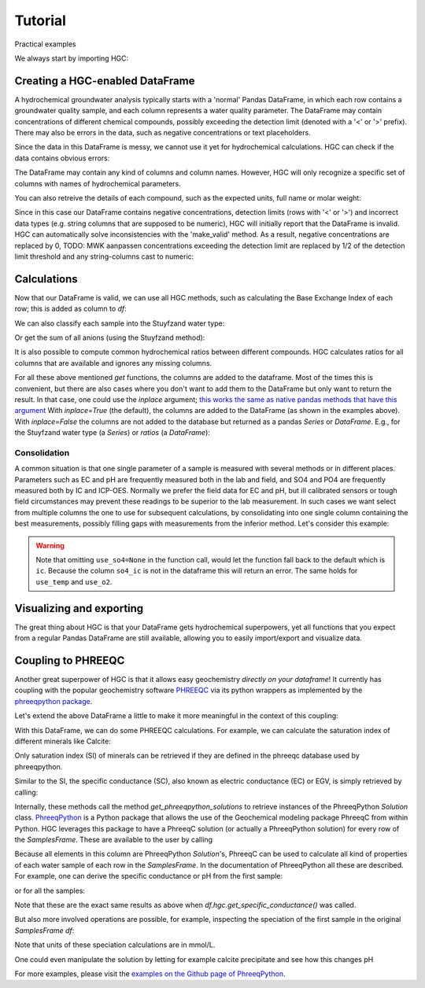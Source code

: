 ========
Tutorial
========
Practical examples


We always start by importing HGC:

.. ipython:: python

    import pandas as pd
    import hgc

Creating a HGC-enabled DataFrame
--------------------------------
A hydrochemical groundwater analysis typically starts with a 'normal' Pandas DataFrame, in which
each row contains a groundwater quality sample, and each column represents a water quality parameter.
The DataFrame may contain concentrations of different chemical compounds, possibly exceeding the
detection limit (denoted with a '<' or '>' prefix). There may also be errors in the data, such as
negative concentrations or text placeholders.

.. ipython:: python

    testdata = {'alkalinity': [0.0], 'Al': [2600], 'Ba': [44.0],
                'Br': [0.0], 'Ca': [2.0], 'Cl': [19.0],
                'Co': [1.2], 'Cu': [4.0], 'doc': [4.4],
                'F': [0.08], 'Fe': [0.29], 'K': [1.1],
                'Li': [5.0], 'Mg': [1.6], 'Mn': ['< 0.05'],
                'Na': [15.0], 'Ni': [7.0], 'NH4': ['< 0.05'],
                'NO2': [0.0], 'NO3': [22.6], 'Pb': [2.7],
                'PO4': ['0.04'], 'ph': [4.3], 'SO4': [16.0],
                'Sr': [50], 'Zn': [60.0] }
    df = pd.DataFrame.from_dict(testdata)
    df

Since the data in this DataFrame is messy, we cannot use it yet for hydrochemical calculations. HGC can check
if the data contains obvious errors:

.. ipython:: python

    is_valid = df.hgc.is_valid
    is_valid

The DataFrame may contain any kind of columns and column names. However, HGC will only recognize a specific
set of columns with names of hydrochemical parameters.

.. ipython:: python

    from hgc.constants import constants

    print([*constants.atoms])
    print([*constants.ions])
    print([*constants.properties])

You can also retreive the details of each compound, such as the expected units, full name or molar weight:

.. ipython:: python

    constants.atoms['H']
    constants.properties['ec']

Since in this case our DataFrame contains negative concentrations, detection limits (rows with '<' or '>') and
incorrect data types (e.g. string columns that are supposed to be numeric), HGC will initially report
that the DataFrame is invalid. HGC can automatically solve inconsistencies with the 'make_valid' method.
As a result, negative concentrations are replaced by 0, TODO: MWK aanpassen concentrations exceeding the detection limit are replaced
by 1/2 of the detection limit threshold and any string-columns cast to numeric:

.. ipython:: python

    df.hgc.make_valid()
    is_valid = df.hgc.is_valid
    is_valid
    df

    # Recognized HGC columns
    hgc_cols = df.hgc.hgc_cols
    print(hgc_cols)

Calculations
------------

Now that our DataFrame is valid, we can use all HGC methods, such as calculating the
Base Exchange Index of each row; this is added as column to `df`:

.. ipython:: python

    df.hgc.get_bex()
    df.bex

We can also classify each sample into the Stuyfzand water type:

.. ipython:: python

    df.hgc.get_stuyfzand_water_type()
    df.water_type


Or get the sum of all anions (using the Stuyfzand method):

.. ipython:: python

    df.hgc.get_sum_anions()
    df.sum_anions

It is also possible to compute common hydrochemical ratios between different compounds.
HGC calculates ratios for all columns that are available and ignores any missing columns.

.. ipython:: python

    df.hgc.get_ratios()
    df.cl_to_na

For all these above mentioned *get* functions, the columns are added to the dataframe. Most
of the times this is convenient, but there are also cases where you don't want to add them
to the DataFrame but only want to return the result. In that case, one could use the `inplace`
argument; `this works the same as native pandas methods that have this argument
<https://www.geeksforgeeks.org/what-does-inplace-mean-in-pandas/>`_
With `inplace=True` (the default), the columns are added to the DataFrame (as shown
in the examples above). With `inplace=False` the columns are not added to the database
but returned as a pandas `Series` or `DataFrame`. E.g., for the Stuyfzand water type (a `Series`)
or `ratios` (a `DataFrame`):

.. ipython:: python

    water_type = df.hgc.get_stuyfzand_water_type(inplace=False)
    water_type
    ratios = df.hgc.get_ratios(inplace=False)
    ratios


Consolidation
=============
A common situation is that one single parameter of a sample is measured with several methods or in
different places. Parameters such as EC and pH are frequently measured both in the lab and field,
and SO4 and PO4 are frequently measured both by IC and ICP-OES. Normally we prefer the
field data for EC and pH, but ill calibrated sensors or tough field circumstances may
prevent these readings to be superior to the lab measurement. In such cases we want select from
multiple columns the one to use for subsequent calculations, by consolidating into one single column
containing the best measurements, possibly filling gaps with measurements from the inferior method.
Let's consider this example:

.. ipython:: python

    testdata = {
        'ph_lab': [4.3, 6.3, 5.4], 'ph_field': [4.4, 6.1, 5.7],
        'ec_lab': [304, 401, 340], 'ec_field': [290, 'error', 334.6],
    }
    df = pd.DataFrame.from_dict(testdata)
    df

    df.hgc.make_valid()
    df

    df.hgc.consolidate(use_ph='field', use_ec='lab', use_temp=None,
                       use_so4=None, use_o2=None)
    df

.. warning::
    Note that omitting ``use_so4=None`` in the function call, would let the function
    fall back to the default which is ``ic``. Because the column ``so4_ic`` is not in the dataframe
    this will return an error. The same holds for ``use_temp`` and ``use_o2``.

.. ipython:: python
    :okexcept:

    df.hgc.consolidate(use_ph='field', use_ec='lab', use_temp=None,)


Visualizing and exporting
-------------------------
The great thing about HGC is that your DataFrame gets hydrochemical superpowers, yet all functions
that you expect from a regular Pandas DataFrame are still available, allowing you to easily import/export
and visualize data.

.. ipython:: python

    df.std()
    df.plot()

.. plot::

    testdata = {
        'ph_lab': [4.3, 6.3, 5.4], 'ph_field': [4.4, 6.1, 5.7],
        'ec_lab': [304, 401, 340], 'ec_field': [290, 'error', 334.6],
    }
    df = pd.DataFrame.from_dict(testdata)
    df.plot()


Coupling to PHREEQC
-------------------
Another great superpower of HGC is that it allows easy geochemistry *directly on your dataframe*!
It currently has coupling with the popular geochemistry software
`PHREEQC <https://www.usgs.gov/software/phreeqc-version-3>`_ via its python
wrappers as implemented by the `phreeqpython package <https://github.com/Vitens/phreeqpython>`_.

Let's extend the above DataFrame a little to make it more meaningful in the context of this coupling:

.. ipython:: python

    testdata = {
        'ph_lab': [4.5, 5.5, 7.6], 'ph_field': [4.4, 6.1, 7.7],
        'ec_lab': [304, 401, 340], 'ec_field': [290, 'error', 334.6],
        'temp': [10, 10, 10],
        'alkalinity':  [0, 7, 121],
        'O2':  [11, 0, 0],
        'Na': [9,20,31], 'K':[0.4, 2.1, 2.0],
        'Ca':[1,3,47],
        'Fe': [0.10, 2.33, 0.4],
        'Mn': [0.02, 0.06, 0.13],
        'NH4': [1.29, 0.08, 0.34],
        'SiO2': [0.2, 15.4, 13.3],
        'SO4': [7,19,35],
        'NO3': [3.4,0.1,0],
    }
    df = pd.DataFrame.from_dict(testdata)
    df.hgc.make_valid()
    df.hgc.consolidate(use_ph='lab', use_ec='lab', use_temp=None,
                       use_so4=None, use_o2=None)

With this DataFrame, we can do some PHREEQC calculations. For example,
we can calculate the saturation index of different minerals like Calcite:

.. ipython:: python

    df.hgc.get_saturation_index('Calcite')
    df.si_calcite

Only saturation index (SI) of minerals can be retrieved if they are defined in the phreeqc database
used by phreeqpython.

Similar to the SI, the specific conductance (SC), also known as electric conductance (EC) or EGV,
is simply retrieved by calling:

.. ipython:: python

    df.hgc.get_specific_conductance()
    df.sc

Internally, these methods call the method `get_phreeqpython_solutions` to retrieve
instances of the PhreeqPython `Solution` class. `PhreeqPython <https://github.com/Vitens/phreeqpython>`_ is a
Python package that allows the use of the Geochemical modeling package PhreeqC from within Python. HGC leverages this
package to have a PhreeqC solution (or actually a PhreeqPython solution) for every row of the `SamplesFrame`. These are
available to the user by calling

.. ipython:: python
   :okexcept:

    df.hgc.get_phreeqpython_solutions()
    df.pp_solutions

Because all elements in this column are PhreeqPython `Solution`'s, PhreeqC can be used to calculate all kind of
properties of each water sample of each row in the `SamplesFrame`. In the documentation of PhreeqPython all these
are described. For example, one can derive the specific conductance or pH from the first sample:

.. ipython:: python

    df.pp_solutions[0].sc
    df.pp_solutions[0].pH

or for all the samples:

.. ipython:: python

    [s.sc for s in df.pp_solutions]

Note that these are the exact same results as above when `df.hgc.get_specific_conductance()` was called.

But also more involved operations are possible, for example, inspecting the speciation of the first sample in the
original `SamplesFrame` `df`:

.. ipython:: python

    df.pp_solutions[0].species

Note that units of these speciation calculations are in mmol/L.

One could even manipulate the solution by letting for example calcite precipitate
and see how this changes pH

.. ipython:: python

    desaturated_solutions = [s.desaturate('Calcite') for s in df.pp_solutions]

    pd.DataFrame(dict(
        original=df.ph,
        desaturated=[s.pH for s in desaturated_solutions],)
    ).round(2)


For more examples,
please visit the `examples on the Github page of PhreeqPython <https://github.com/Vitens/phreeqpython/tree/master/examples>`_.
